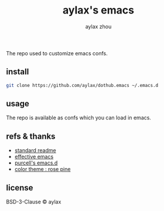 #+title: aylax's emacs
#+email: zhoubye@foxmail.com
#+author: aylax zhou
#+language: en
#+keywords: git readme orgmode emacs

The repo used to customize emacs confs.

** install
#+begin_src sh
git clone https://github.com/aylax/dothub.emacs ~/.emacs.d
#+end_src

** usage
The repo is available as confs which you can load in emacs.

** refs & thanks
- [[https://github.com/RichardLitt/standard-readme.git][standard readme]]
- [[https://sites.google.com/site/steveyegge2/effective-emacs][effective emacs]]
- [[https://github.com/purcell/emacs.d.git][purcell's emacs.d]]
- [[https://github.com/rose-pine/rose-pine-theme.git][color theme : rose pine]]

** license
BSD-3-Clause © aylax

